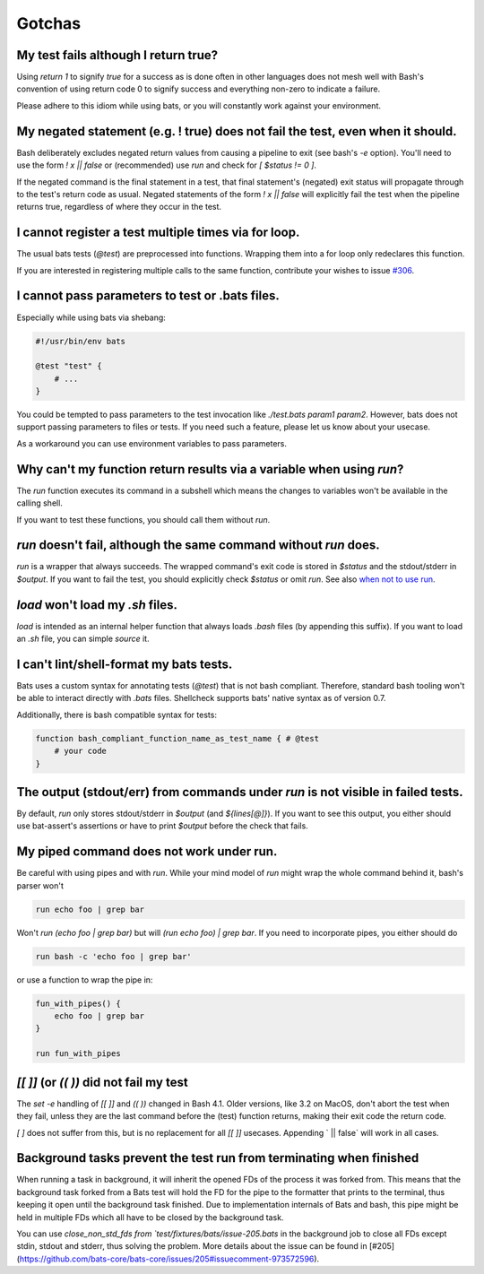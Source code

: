 Gotchas
=======

My test fails although I return true?
-------------------------------------

Using `return 1` to signify `true` for a success as is done often in other languages does not mesh well with Bash's 
convention of using return code 0 to signify success and everything non-zero to indicate a failure.

Please adhere to this idiom while using bats, or you will constantly work against your environment.

My negated statement (e.g. ! true) does not fail the test, even when it should.
-------------------------------------------------------------------------------

Bash deliberately excludes negated return values from causing a pipeline to exit (see bash's `-e` option). You'll need to use the form `! x || false` or (recommended) use `run` and check for `[ $status != 0 ]`.

If the negated command is the final statement in a test, that final statement's (negated) exit status will propagate through to the test's return code as usual.
Negated statements of the form `! x || false` will explicitly fail the test when the pipeline returns true, regardless of where they occur in the test.

I cannot register a test multiple times via for loop.
-----------------------------------------------------

The usual bats tests (`@test`) are preprocessed into functions.
Wrapping them into a for loop only redeclares this function.

If you are interested in registering multiple calls to the same function, contribute your wishes to issue `#306 <https://github.com/bats-core/bats-core/issues/306>`_.

I cannot pass parameters to test or .bats files.
------------------------------------------------

Especially while using bats via shebang:

.. code-block:: bash

    #!/usr/bin/env bats

    @test "test" {
        # ...
    }

You could be tempted to pass parameters to the test invocation like `./test.bats param1 param2`.
However, bats does not support passing parameters to files or tests.
If you need such a feature, please let us know about your usecase.

As a workaround you can use environment variables to pass parameters.

Why can't my function return results via a variable when using `run`?
---------------------------------------------------------------------

The `run` function executes its command in a subshell which means the changes to variables won't be available in the calling shell.

If you want to test these functions, you should call them without `run`.

`run` doesn't fail, although the same command without `run` does.
-----------------------------------------------------------------

`run` is a wrapper that always succeeds. The wrapped command's exit code is stored in `$status` and the stdout/stderr in `$output`.
If you want to fail the test, you should explicitly check `$status` or omit `run`. See also `when not to use run <writing-tests.html#when-not-to-use-run>`_.

`load` won't load my `.sh` files.
---------------------------------

`load` is intended as an internal helper function that always loads `.bash` files (by appending this suffix).
If you want to load an `.sh` file, you can simple `source` it.

I can't lint/shell-format my bats tests.
----------------------------------------

Bats uses a custom syntax for annotating tests (`@test`) that is not bash compliant.
Therefore, standard bash tooling won't be able to interact directly with `.bats` files.
Shellcheck supports bats' native syntax as of version 0.7.

Additionally, there is bash compatible syntax for tests: 

.. code-block:: bash 

    function bash_compliant_function_name_as_test_name { # @test
        # your code
    }


The output (stdout/err) from commands under `run` is not visible in failed tests.
---------------------------------------------------------------------------------

By default, `run` only stores stdout/stderr in `$output` (and `${lines[@]}`).
If you want to see this output, you either should use bat-assert's assertions or have to print `$output` before the check that fails.

My piped command does not work under run.
-----------------------------------------

Be careful with using pipes and with `run`. While your mind model of `run` might wrap the whole command behind it, bash's parser won't

.. code-block:: bash

    run echo foo | grep bar

Won't `run (echo foo | grep bar)` but will `(run echo foo) | grep bar`. If you need to incorporate pipes, you either should do

.. code-block:: bash

    run bash -c 'echo foo | grep bar'

or use a function to wrap the pipe in:

.. code-block:: bash

    fun_with_pipes() {
        echo foo | grep bar
    }

    run fun_with_pipes

`[[ ]]` (or `(( ))` did not fail my test
----------------------------------------

The `set -e` handling of `[[ ]]` and `(( ))` changed in Bash 4.1. Older versions, like 3.2 on MacOS,
don't abort the test when they fail, unless they are the last command before the (test) function returns,
making their exit code the return code.

`[ ]`  does not suffer from this, but is no replacement for all `[[ ]]` usecases. Appending ` || false` will work in all cases.

Background tasks prevent the test run from terminating when finished
--------------------------------------------------------------------

When running a task in background, it will inherit the opened FDs of the process it was forked from.
This means that the background task forked from a Bats test will hold the FD for the pipe to the formatter that prints to the terminal,
thus keeping it open until the background task finished.
Due to implementation internals of Bats and bash, this pipe might be held in multiple FDs which all have to be closed by the background task.

You can use `close_non_std_fds from `test/fixtures/bats/issue-205.bats` in the background job to close all FDs except stdin, stdout and stderr, thus solving the problem.
More details about the issue can be found in [#205](https://github.com/bats-core/bats-core/issues/205#issuecomment-973572596).
